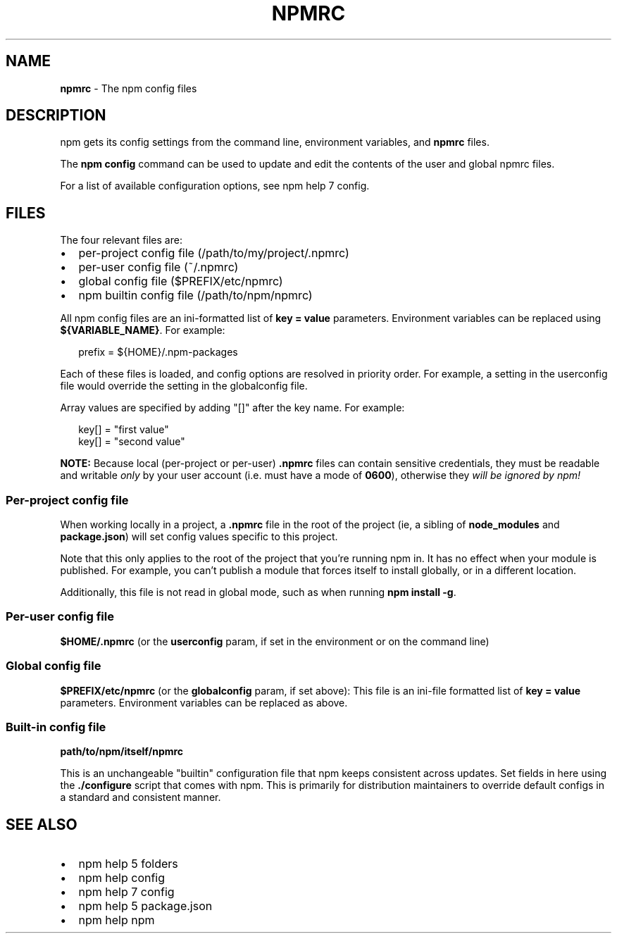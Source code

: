 .TH "NPMRC" "5" "December 2015" "" ""
.SH "NAME"
\fBnpmrc\fR \- The npm config files
.SH DESCRIPTION
.P
npm gets its config settings from the command line, environment
variables, and \fBnpmrc\fP files\.
.P
The \fBnpm config\fP command can be used to update and edit the contents
of the user and global npmrc files\.
.P
For a list of available configuration options, see npm help 7 config\.
.SH FILES
.P
The four relevant files are:
.RS 0
.IP \(bu 2
per\-project config file (/path/to/my/project/\.npmrc)
.IP \(bu 2
per\-user config file (~/\.npmrc)
.IP \(bu 2
global config file ($PREFIX/etc/npmrc)
.IP \(bu 2
npm builtin config file (/path/to/npm/npmrc)

.RE
.P
All npm config files are an ini\-formatted list of \fBkey = value\fP
parameters\.  Environment variables can be replaced using
\fB${VARIABLE_NAME}\fP\|\. For example:
.P
.RS 2
.nf
prefix = ${HOME}/\.npm\-packages
.fi
.RE
.P
Each of these files is loaded, and config options are resolved in
priority order\.  For example, a setting in the userconfig file would
override the setting in the globalconfig file\.
.P
Array values are specified by adding "[]" after the key name\. For
example:
.P
.RS 2
.nf
key[] = "first value"
key[] = "second value"
.fi
.RE
.P
\fBNOTE:\fR Because local (per\-project or per\-user) \fB\|\.npmrc\fP files can contain
sensitive credentials, they must be readable and writable \fIonly\fR by your user
account (i\.e\. must have a mode of \fB0600\fP), otherwise they \fIwill be ignored by
npm!\fR
.SS Per\-project config file
.P
When working locally in a project, a \fB\|\.npmrc\fP file in the root of the
project (ie, a sibling of \fBnode_modules\fP and \fBpackage\.json\fP) will set
config values specific to this project\.
.P
Note that this only applies to the root of the project that you're
running npm in\.  It has no effect when your module is published\.  For
example, you can't publish a module that forces itself to install
globally, or in a different location\.
.P
Additionally, this file is not read in global mode, such as when running
\fBnpm install \-g\fP\|\.
.SS Per\-user config file
.P
\fB$HOME/\.npmrc\fP (or the \fBuserconfig\fP param, if set in the environment
or on the command line)
.SS Global config file
.P
\fB$PREFIX/etc/npmrc\fP (or the \fBglobalconfig\fP param, if set above):
This file is an ini\-file formatted list of \fBkey = value\fP parameters\.
Environment variables can be replaced as above\.
.SS Built\-in config file
.P
\fBpath/to/npm/itself/npmrc\fP
.P
This is an unchangeable "builtin" configuration file that npm keeps
consistent across updates\.  Set fields in here using the \fB\|\./configure\fP
script that comes with npm\.  This is primarily for distribution
maintainers to override default configs in a standard and consistent
manner\.
.SH SEE ALSO
.RS 0
.IP \(bu 2
npm help 5 folders
.IP \(bu 2
npm help config
.IP \(bu 2
npm help 7 config
.IP \(bu 2
npm help 5 package\.json
.IP \(bu 2
npm help npm

.RE

